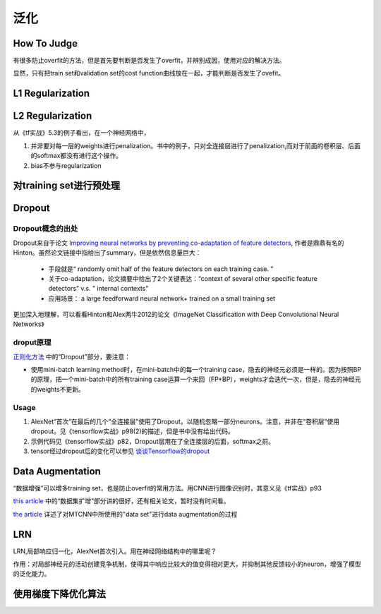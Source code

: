 泛化
==========
How To Judge
-------------------
有很多防止overfit的方法，但是首先要判断是否发生了overfit，并辨别成因，使用对应的解决方法。

显然，只有把train set和validation set的cost function曲线放在一起，才能判断是否发生了ovefit。

L1 Regularization
-------------------
.. image:: img/l1-reg.png

L2 Regularization
-------------------
.. image:: img/l2-reg.png

从《tf实战》5.3的例子看出，在一个神经网络中，

1. 并非要对每一层的weights进行penalization。书中的例子，只对全连接层进行了penalization,而对于前面的卷积层、后面的softmax都没有进行这个操作。
2. bias不参与regularization

对training set进行预处理
------------------------------

.. _dropout:

Dropout
-------------------

Dropout概念的出处
^^^^^^^^^^^^^^^^^^^
Dropout来自于论文 `Improving neural networks by preventing co-adaptation of feature detectors <https://arxiv.org/abs/1207.0580>`_, 作者是鼎鼎有名的Hinton。虽然论文链接中指给出了summary，但是依然信息量巨大：

    - 手段就是“ randomly omit half of the feature detectors on each training case. ”
    - 关于co-adaptation，论文摘要中给出了2个关键表达：“context of several other specific feature detectors” v.s. " internal contexts"
    - 应用场景： a large feedforward neural network+ trained on a small training set

更加深入地理解，可以看看Hinton和Alex两牛2012的论文《ImageNet Classification with Deep Convolutional Neural Networks》

droput原理
^^^^^^^^^^^^^^
`正则化方法 <http://blog.csdn.net/u012162613/article/details/44261657>`_ 中的“Dropout”部分，要注意：

- 使用mini-batch learning method时，在mini-batch中的每一个training case，隐去的神经元必须是一样的。因为按照BP的原理，把一个mini-batch中的所有training case运算一个来回（FP+BP），weights才会迭代一次，但是，隐去的神经元的weights不更新。

Usage
^^^^^^^^
1. AlexNet“首次”在最后的几个“全连接层”使用了Dropout，以随机忽略一部分neurons。注意，并非在“卷积层”使用dropout。见《tensorflow实战》p98(2)的描述，但是书中没有给出代码。

2. 示例代码见《tensorflow实战》p82，Dropout层用在了全连接层的后面，softmax之前。

3. tensor经过dropout后的变化可以参见 `谈谈Tensorflow的dropout <http://www.jianshu.com/p/c9f66bc8f96c>`_

.. _data-aug:

Data Augmentation
--------------------------

“数据增强”可以增多training set，也是防止overfit的常用方法。用CNN进行图像识别时，其意义见《tf实战》p93

`this article <http://blog.csdn.net/u012162613/article/details/44261657>`_ 中的“数据集扩增”部分讲的很好，还有相关论文，暂时没有时间看。

`the article <https://zhuanlan.zhihu.com/p/31761796>`_ 详述了对MTCNN中所使用的"data set"进行data augmentation的过程

LRN
-------------------
LRN,局部响应归一化，AlexNet首次引入。用在神经网络结构中的哪里呢？

作用：对局部神经元的活动创建竞争机制，使得其中响应比较大的值变得相对更大，并抑制其他反馈较小的neuron，增强了模型的泛化能力。

使用梯度下降优化算法
------------------------
